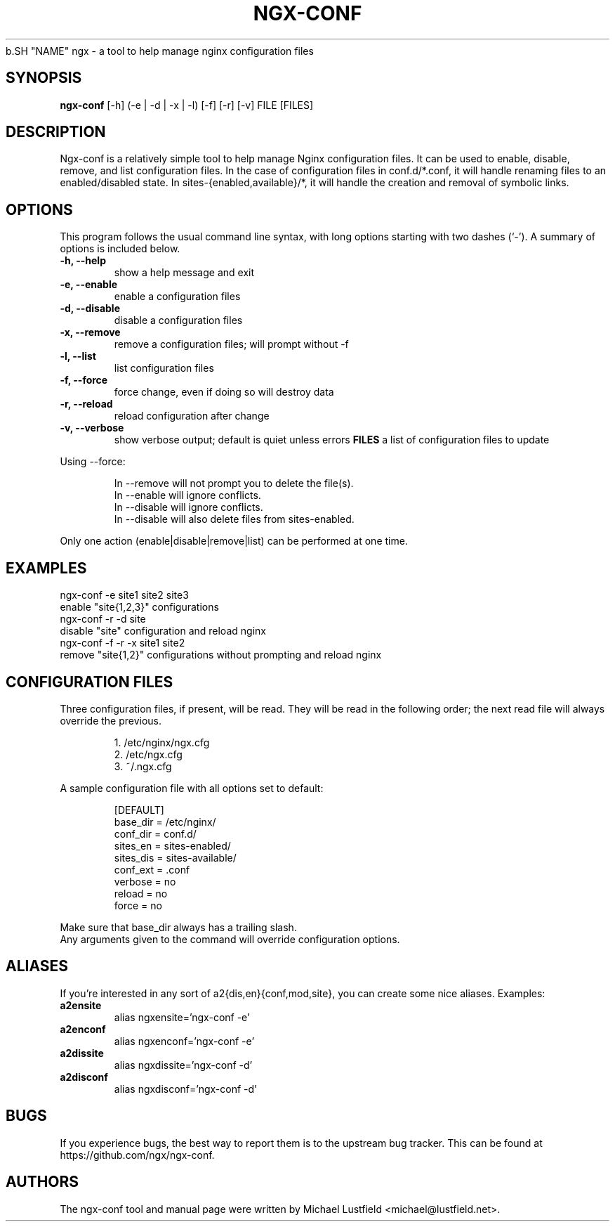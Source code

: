 .\"     Title: ngx-conf
.\"    Author: Michael Lustfield <michael@lustfield.net>
.\"      Date: 01/14/2015
.\"    Manual: User Commands
.\"
.TH "NGX-CONF" "1" "01/14/2015" "ngx-conf" "User Commands"
.\" disable hyphenation
.NH
.\" disable justification (adjust text to left margin only)
.AD l
.SH "NAME"
ngx - a tool to help manage nginx configuration files
.SH "SYNOPSIS"
.B ngx-conf
[-h] (-e | -d | -x | -l) [-f] [-r] [-v] FILE [FILES]
.br
.SH "DESCRIPTION"
.PP
Ngx-conf is a relatively simple tool to help manage Nginx configuration files.
It can be used to enable, disable, remove, and list configuration files. In the
case of configuration files in conf.d/*.conf, it will handle renaming files to
an enabled/disabled state. In sites-{enabled,available}/*, it will handle the
creation and removal of symbolic links.
.SH "OPTIONS"
.PP
This program follows the usual command line syntax, with long options starting
with two dashes (`\-'). A summary of options is included below.
.TP
.B \-h, \-\-help
show a help message and exit
.TP
.B \-e, \-\-enable
enable a configuration files
.TP
.B \-d, \-\-disable
disable a configuration files
.TP
.B \-x, \-\-remove
remove a configuration files; will prompt without -f
.TP
.B \-l, \-\-list
list configuration files
.TP
.B \-f, \-\-force
force change, even if doing so will destroy data
.TP
.B \-r, \-\-reload
reload configuration after change
.TP
.B \-v, \-\-verbose
show verbose output; default is quiet unless errors
.B FILES
a list of configuration files to update
.PP
Using --force:
.IP
In --remove will not prompt you to delete the file(s).
.br
In --enable will ignore conflicts.
.br
In --disable will ignore conflicts.
.br
In --disable will also delete files from sites-enabled.
.PP
Only one action (enable|disable|remove|list) can be performed at one time.
.SH "EXAMPLES"
.PP
ngx-conf -e site1 site2 site3
    enable "site{1,2,3}" configurations
.br
ngx-conf -r -d site
    disable "site" configuration and reload nginx
.br
ngx-conf -f -r -x site1 site2
    remove "site{1,2}" configurations without prompting and reload nginx
.SH "CONFIGURATION FILES"
.PP
Three configuration files, if present, will be read. They will be read in the
following order; the next read file will always override the previous.
.IP
1. /etc/nginx/ngx.cfg
.br
2. /etc/ngx.cfg
.br
3. ~/.ngx.cfg
.PP
A sample configuration file with all options set to default:
.IP
[DEFAULT]
.br
base_dir = /etc/nginx/
.br
conf_dir = conf.d/
.br
sites_en = sites-enabled/
.br
sites_dis = sites-available/
.br
conf_ext = .conf
.br
verbose = no
.br
reload = no
.br
force = no
.PP
Make sure that base_dir always has a trailing slash.
.br
Any arguments given to the command will override configuration options.
.SH "ALIASES"
.PP
If you're interested in any sort of a2{dis,en}{conf,mod,site}, you can create
some nice aliases. Examples:
.TP
.B a2ensite
alias ngxensite='ngx-conf -e'
.br
.TP
.B a2enconf
alias ngxenconf='ngx-conf -e'
.br
.TP
.B a2dissite
alias ngxdissite='ngx-conf -d'
.br
.TP
.B a2disconf
alias ngxdisconf='ngx-conf -d'
.SH "BUGS"
.PP
If you experience bugs, the best way to report them is to the upstream bug
tracker. This can be found at https://github.com/ngx/ngx-conf.
.SH "AUTHORS"
.PP
The ngx-conf tool and manual page were written by Michael Lustfield <michael@lustfield.net>.
